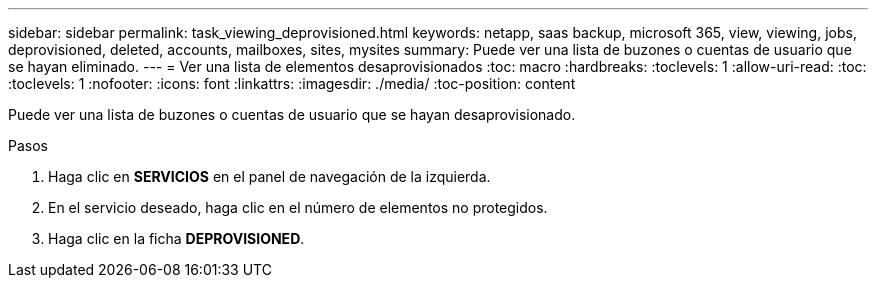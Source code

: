 ---
sidebar: sidebar 
permalink: task_viewing_deprovisioned.html 
keywords: netapp, saas backup, microsoft 365, view, viewing, jobs, deprovisioned, deleted, accounts, mailboxes, sites, mysites 
summary: Puede ver una lista de buzones o cuentas de usuario que se hayan eliminado. 
---
= Ver una lista de elementos desaprovisionados
:toc: macro
:hardbreaks:
:toclevels: 1
:allow-uri-read: 
:toc: 
:toclevels: 1
:nofooter: 
:icons: font
:linkattrs: 
:imagesdir: ./media/
:toc-position: content


[role="lead"]
Puede ver una lista de buzones o cuentas de usuario que se hayan desaprovisionado.

.Pasos
. Haga clic en *SERVICIOS* en el panel de navegación de la izquierda.
. En el servicio deseado, haga clic en el número de elementos no protegidos.
. Haga clic en la ficha *DEPROVISIONED*.

